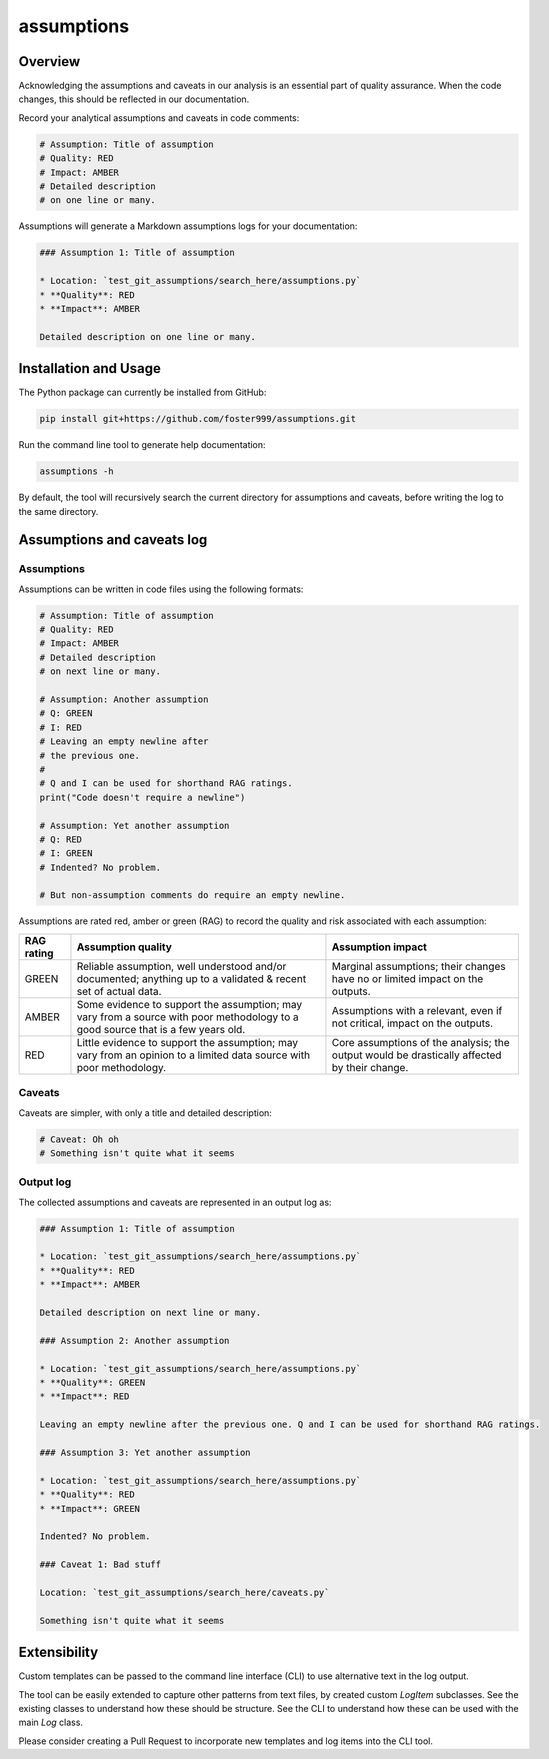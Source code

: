 assumptions
===========

.. image:: https://badge.fury.io/py/assumptions.svg
    :target: https://pypi.org/project/assumptions/
    :alt: PyPI release

.. image:: https://github.com/foster999/assumptions/workflows/tests/badge.svg
    :target: https://github.com/foster999/assumptions/actions
    :alt: Actions build status
    
.. image:: https://readthedocs.org/projects/assumptions/badge/?version=latest
    :target: https://assumptions.readthedocs.io/en/latest/?badge=latest
    :alt: Documentation Status

Overview
--------

Acknowledging the assumptions and caveats in our analysis is an essential part of quality assurance.
When the code changes, this should be reflected in our documentation.

Record your analytical assumptions and caveats in code comments:

.. code-block:: py

    # Assumption: Title of assumption
    # Quality: RED
    # Impact: AMBER
    # Detailed description
    # on one line or many.


Assumptions will generate a Markdown assumptions logs for your documentation:

.. code-block:: markdown

    ### Assumption 1: Title of assumption

    * Location: `test_git_assumptions/search_here/assumptions.py`
    * **Quality**: RED
    * **Impact**: AMBER

    Detailed description on one line or many.

Installation and Usage
----------------------

The Python package can currently be installed from GitHub:

.. code-block:: sh

    pip install git+https://github.com/foster999/assumptions.git


Run the command line tool to generate help documentation:

.. code-block:: sh

    assumptions -h

By default, the tool will recursively search the current directory for assumptions and caveats, before writing the log to the same directory.

Assumptions and caveats log
---------------------------

Assumptions
***********

Assumptions can be written in code files using the following formats:

.. code-block:: py

    # Assumption: Title of assumption
    # Quality: RED
    # Impact: AMBER
    # Detailed description
    # on next line or many.

    # Assumption: Another assumption
    # Q: GREEN
    # I: RED
    # Leaving an empty newline after
    # the previous one.
    #
    # Q and I can be used for shorthand RAG ratings.
    print("Code doesn't require a newline")

    # Assumption: Yet another assumption
    # Q: RED
    # I: GREEN
    # Indented? No problem.

    # But non-assumption comments do require an empty newline.

Assumptions are rated red, amber or green (RAG) to record the quality and risk associated with each assumption:

+---------------+---------------------------+-------------------------+
| RAG rating    | Assumption quality        | Assumption impact       |
+===============+===========================+=========================+
| GREEN         | Reliable assumption, well | Marginal assumptions;   |
|               | understood and/or         | their changes have no   |
|               | documented; anything up   | or limited impact on    |
|               | to a validated & recent   | the outputs.            |
|               | set of actual data.       |                         |
+---------------+---------------------------+-------------------------+
| AMBER         | Some evidence to support  | Assumptions with a      |
|               | the assumption; may vary  | relevant, even if not   |
|               | from a source with poor   | critical, impact on the |
|               | methodology to a good     | outputs.                |
|               | source that is a few      |                         |
|               | years old.                |                         |
+---------------+---------------------------+-------------------------+
| RED           | Little evidence to        | Core assumptions of the |
|               | support the assumption;   | analysis; the output    |
|               | may vary from an opinion  | would be drastically    |
|               | to a limited data source  | affected by their       |
|               | with poor methodology.    | change.                 |
+---------------+---------------------------+-------------------------+

Caveats
*******

Caveats are simpler, with only a title and detailed description:

.. code-block:: py

    # Caveat: Oh oh
    # Something isn't quite what it seems


Output log
**********

The collected assumptions and caveats are represented in an output log as:

.. code-block:: markdown

    ### Assumption 1: Title of assumption

    * Location: `test_git_assumptions/search_here/assumptions.py`
    * **Quality**: RED
    * **Impact**: AMBER

    Detailed description on next line or many.

    ### Assumption 2: Another assumption

    * Location: `test_git_assumptions/search_here/assumptions.py`
    * **Quality**: GREEN
    * **Impact**: RED

    Leaving an empty newline after the previous one. Q and I can be used for shorthand RAG ratings.

    ### Assumption 3: Yet another assumption

    * Location: `test_git_assumptions/search_here/assumptions.py`
    * **Quality**: RED
    * **Impact**: GREEN

    Indented? No problem.

    ### Caveat 1: Bad stuff

    Location: `test_git_assumptions/search_here/caveats.py`

    Something isn't quite what it seems


Extensibility
-------------

Custom templates can be passed to the command line interface (CLI) to use alternative text in the log output.

The tool can be easily extended to capture other patterns from text files, by created custom `LogItem` subclasses. See the existing classes to understand how these should be structure. See the CLI to understand how these can be used with the main `Log` class.

Please consider creating a Pull Request to incorporate new templates and log items into the CLI tool.
